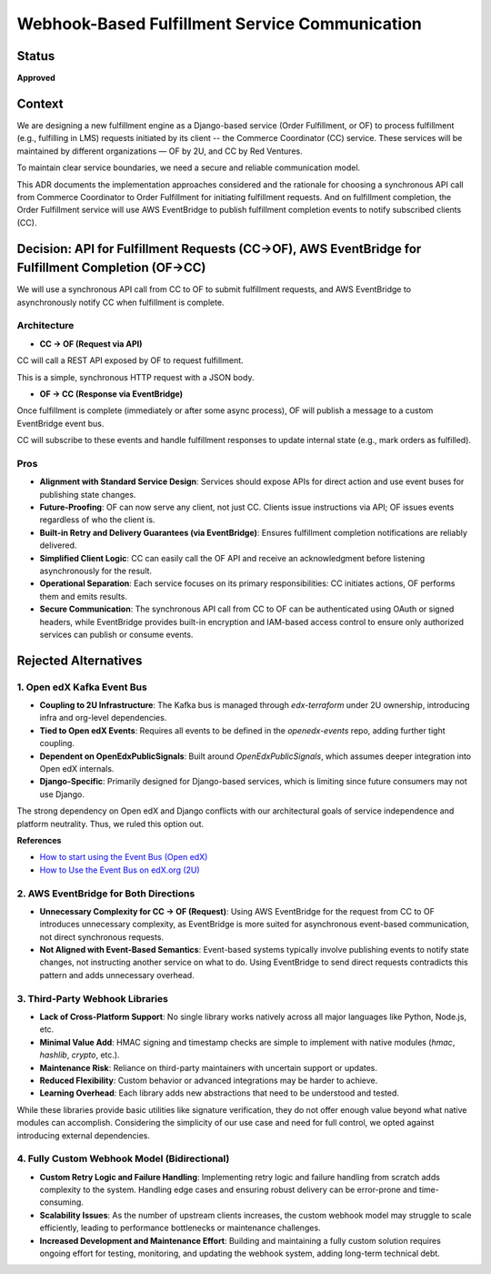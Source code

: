 ################################################
Webhook-Based Fulfillment Service Communication
################################################

Status
******

**Approved**

Context
*******

We are designing a new fulfillment engine as a Django-based service (Order Fulfillment, or OF) to process fulfillment (e.g., fulfilling in LMS) requests initiated by its client -- the Commerce Coordinator (CC) service. These services will be maintained by different organizations — OF by 2U, and CC by Red Ventures.

To maintain clear service boundaries, we need a secure and reliable communication model.

This ADR documents the implementation approaches considered and the rationale for choosing a synchronous API call from Commerce Coordinator to Order Fulfillment for initiating fulfillment requests. And on fulfillment completion, the Order Fulfillment service will use AWS EventBridge to publish fulfillment completion events to notify subscribed clients (CC).

Decision: API for Fulfillment Requests (CC->OF), AWS EventBridge for Fulfillment Completion (OF->CC)
****************************************************************************************************

We will use a synchronous API call from CC to OF to submit fulfillment requests, and AWS EventBridge to asynchronously notify CC when fulfillment is complete.

Architecture
============

- **CC → OF (Request via API)**

CC will call a REST API exposed by OF to request fulfillment.

This is a simple, synchronous HTTP request with a JSON body.

- **OF → CC (Response via EventBridge)**

Once fulfillment is complete (immediately or after some async process), OF will publish a message to a custom EventBridge event bus.

CC will subscribe to these events and handle fulfillment responses to update internal state (e.g., mark orders as fulfilled).

.. image:: arch-diagrams/images/fulfillment-service-communication.png

Pros
====

- **Alignment with Standard Service Design**: Services should expose APIs for direct action and use event buses for publishing state changes.
- **Future-Proofing**: OF can now serve any client, not just CC. Clients issue instructions via API; OF issues events regardless of who the client is.
- **Built-in Retry and Delivery Guarantees (via EventBridge)**: Ensures fulfillment completion notifications are reliably delivered.
- **Simplified Client Logic**: CC can easily call the OF API and receive an acknowledgment before listening asynchronously for the result.
- **Operational Separation**: Each service focuses on its primary responsibilities: CC initiates actions, OF performs them and emits results.
- **Secure Communication**: The synchronous API call from CC to OF can be authenticated using OAuth or signed headers, while EventBridge provides built-in encryption and IAM-based access control to ensure only authorized services can publish or consume events.

Rejected Alternatives
*********************


1. Open edX Kafka Event Bus
===========================

- **Coupling to 2U Infrastructure**: The Kafka bus is managed through `edx-terraform` under 2U ownership, introducing infra and org-level dependencies.
- **Tied to Open edX Events**: Requires all events to be defined in the `openedx-events` repo, adding further tight coupling.
- **Dependent on OpenEdxPublicSignals**: Built around `OpenEdxPublicSignals`, which assumes deeper integration into Open edX internals.
- **Django-Specific**: Primarily designed for Django-based services, which is limiting since future consumers may not use Django.

The strong dependency on Open edX and Django conflicts with our architectural goals of service independence and platform neutrality. Thus, we ruled this option out.

**References**

- `How to start using the Event Bus (Open edX) <https://openedx.atlassian.net/wiki/spaces/AC/pages/3508699151/How+to+start+using+the+Event+Bus>`_
- `How to Use the Event Bus on edX.org (2U) <https://2u-internal.atlassian.net/wiki/spaces/AT/pages/174555142/How+to+Use+the+Event+Bus+edX.org+2+of+2>`_

2. AWS EventBridge for Both Directions
======================================

- **Unnecessary Complexity for CC → OF (Request)**: Using AWS EventBridge for the request from CC to OF introduces unnecessary complexity, as EventBridge is more suited for asynchronous event-based communication, not direct synchronous requests.
- **Not Aligned with Event-Based Semantics**: Event-based systems typically involve publishing events to notify state changes, not instructing another service on what to do. Using EventBridge to send direct requests contradicts this pattern and adds unnecessary overhead.

3. Third-Party Webhook Libraries
================================

- **Lack of Cross-Platform Support**: No single library works natively across all major languages like Python, Node.js, etc.
- **Minimal Value Add**: HMAC signing and timestamp checks are simple to implement with native modules (`hmac`, `hashlib`, `crypto`, etc.).
- **Maintenance Risk**: Reliance on third-party maintainers with uncertain support or updates.
- **Reduced Flexibility**: Custom behavior or advanced integrations may be harder to achieve.
- **Learning Overhead**: Each library adds new abstractions that need to be understood and tested.

While these libraries provide basic utilities like signature verification, they do not offer enough value beyond what native modules can accomplish. Considering the simplicity of our use case and need for full control, we opted against introducing external dependencies.

4. Fully Custom Webhook Model (Bidirectional)
=============================================

- **Custom Retry Logic and Failure Handling**: Implementing retry logic and failure handling from scratch adds complexity to the system. Handling edge cases and ensuring robust delivery can be error-prone and time-consuming.
- **Scalability Issues**: As the number of upstream clients increases, the custom webhook model may struggle to scale efficiently, leading to performance bottlenecks or maintenance challenges.
- **Increased Development and Maintenance Effort**: Building and maintaining a fully custom solution requires ongoing effort for testing, monitoring, and updating the webhook system, adding long-term technical debt.
